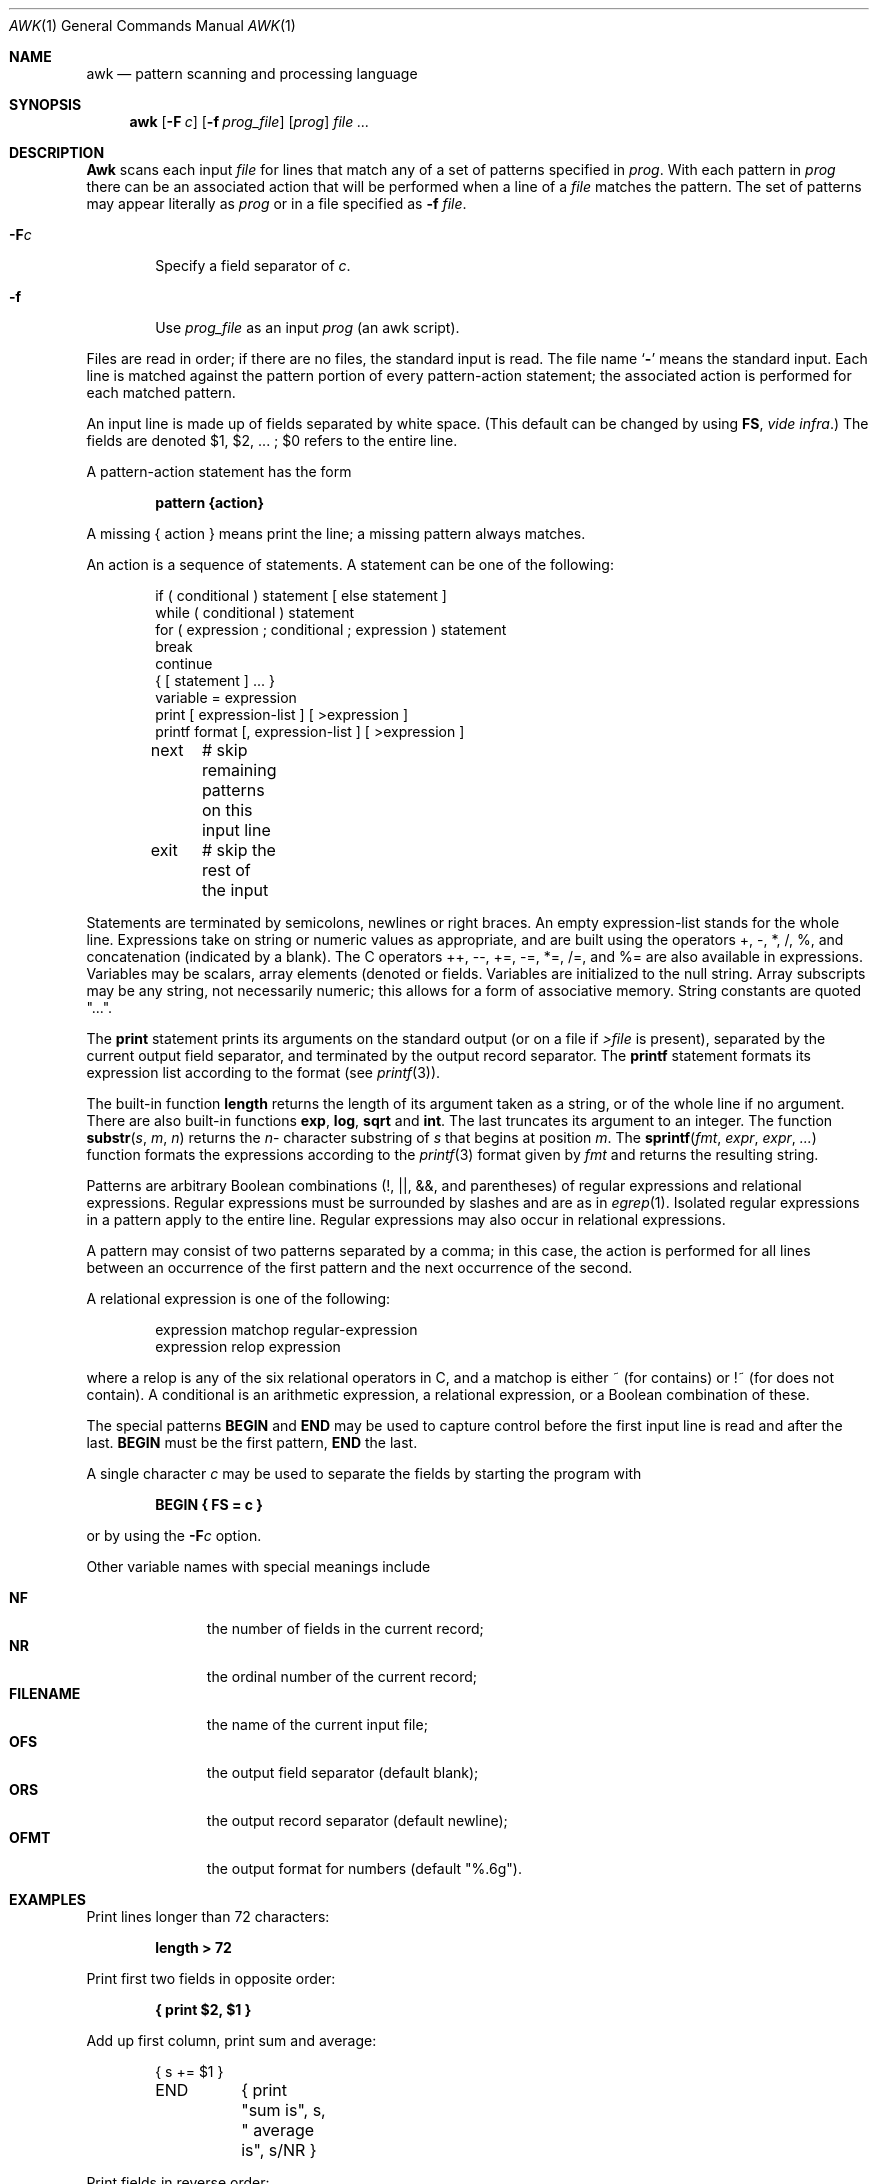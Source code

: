 .\" Copyright (c) 1990 The Regents of the University of California.
.\" All rights reserved.
.\"
.\" %sccs.include.proprietary.roff%
.\"
.\"	@(#)awk.1	6.6 (Berkeley) 08/07/91
.\"
.Dd 
.Dt AWK 1
.Os ATT 7
.Sh NAME
.Nm awk
.Nd pattern scanning and processing language
.Sh SYNOPSIS
.Nm awk
.Op Fl F Ar c
.Op Fl f Ar prog_file
.Op Ar prog
.Ar
.Sh DESCRIPTION
.Nm Awk
scans each input
.Ar file
for lines that match any of a set of patterns specified in
.Ar prog .
With each pattern in
.Ar prog
there can be an associated action that will be performed
when a line of a
.Ar file
matches the pattern.
The set of patterns may appear literally as
.Ar prog
or in a file
specified as
.Fl f
.Ar file .
.Pp
.Bl -tag -width flag
.It Fl F Ns Ar c 
Specify a field separator of
.Ar c .
.It Fl f
Use 
.Ar prog_file
as an input
.Ar prog
(an awk script).
.El
.Pp
Files are read in order;
if there are no files, the standard input is read.
The file name
.Sq Fl
means the standard input.
Each line is matched against the
pattern portion of every pattern-action statement;
the associated action is performed for each matched pattern.
.Pp
An input line is made up of fields separated by white space.
(This default can be changed by using 
.Li FS ,
.Em vide infra . )
The fields are denoted $1, $2, ... ;
$0 refers to the entire line.
.Pp
A pattern-action statement has the form
.Pp
.Dl pattern {action}
.Pp
A missing { action } means print the line;
a missing pattern always matches.
.Pp
An action is a sequence of statements.
A statement can be one of the following:
.Bd -unfilled -offset indent
if ( conditional ) statement [ else statement ]
while ( conditional ) statement
for ( expression ; conditional ; expression ) statement
break
continue
{ [ statement ] ... }
variable = expression
print [ expression-list ] [ >expression ]
printf format [, expression-list ] [ >expression ]
next	# skip remaining patterns on this input line
exit	# skip the rest of the input
.Ed
.Pp
Statements are terminated by
semicolons, newlines or right braces.
An empty expression-list stands for the whole line.
Expressions take on string or numeric values as appropriate,
and are built using the operators
+, \-, *, /, %,  and concatenation (indicated by a blank).
The C operators ++, \-\-, +=, \-=, *=, /=, and %=
are also available in expressions.
Variables may be scalars, array elements
(denoted
.x Ns Ns Op i ) 
or fields.
Variables are initialized to the null string.
Array subscripts may be any string,
not necessarily numeric;
this allows for a form of associative memory.
String constants are quoted "...".
.Pp
The
.Ic print
statement prints its arguments on the standard output
(or on a file if
.Ar \&>file
is present), separated by the current output field separator,
and terminated by the output record separator.
The
.Ic printf
statement formats its expression list according to the format
(see
.Xr printf 3 ) .
.Pp
The built-in function
.Ic length
returns the length of its argument
taken as a string,
or of the whole line if no argument.
There are also built-in functions
.Ic exp ,
.Ic log ,
.Ic sqrt
and
.Ic int .
The last truncates its argument to an integer.
The function
.Fn substr s m n
returns the
.Ar n Ns \- character 
substring of
.Ar s
that begins at position
.Ar m .
The
.Fn sprintf fmt expr expr ...
function
formats the expressions
according to the
.Xr printf 3
format given by
.Ar fmt
and returns the resulting string.
.Pp
Patterns are arbitrary Boolean combinations
(!, \(or\(or, &&, and parentheses) of
regular expressions and
relational expressions.
Regular expressions must be surrounded
by slashes and are as in
.Xr egrep 1 .
Isolated regular expressions
in a pattern apply to the entire line.
Regular expressions may also occur in
relational expressions.
.Pp
A pattern may consist of two patterns separated by a comma;
in this case, the action is performed for all lines
between an occurrence of the first pattern
and the next occurrence of the second.
.Pp
A relational expression is one of the following:
.Bd -unfilled -offset indent
expression matchop regular-expression
expression relop expression
.Ed
.Pp
where a relop is any of the six relational operators in C,
and a matchop is either ~ (for contains)
or !~ (for does not contain).
A conditional is an arithmetic expression,
a relational expression,
or a Boolean combination
of these.
.Pp
The special patterns
.Li BEGIN
and
.Li END
may be used to capture control before the first input line is read
and after the last.
.Li BEGIN
must be the first pattern,
.Li END
the last.
.Pp
A single character
.Ar c
may be used to separate the fields by starting
the program with
.Pp
.Dl BEGIN { FS = "c" }
.Pp
or by using the
.Fl F Ns Ns Ar c 
option.
.Pp
Other variable names with special meanings
include
.Pp
.Bl -tag -width "file name" -compact
.It Li NF
the number of fields in the current record;
.It Li NR
the ordinal number of the current record;
.It Li FILENAME
the name of the current input file;
.It Li OFS
the output field separator (default blank);
.It Li ORS
the output record separator (default newline);
.It Li OFMT
the output format for numbers (default "%.6g").
.El
.Pp
.Sh EXAMPLES
.Pp
Print lines longer than 72 characters:
.Pp
.Dl length > 72
.Pp
Print first two fields in opposite order:
.Pp
.Dl { print $2, $1 }
.Pp
Add up first column, print sum and average:
.Bd -literal -offset indent
	{ s += $1 }
END	{ print "sum is", s, " average is", s/NR }
.Ed
.Pp
Print fields in reverse order:
.Pp
.Dl { for (i = NF; i > 0; \-\-i) print $i }
.Pp
Print all lines between start/stop pairs:
.Pp
.Dl /start/, /stop/
.Pp
Print all lines whose first field is different from previous one:
.Pp
.Dl $1 != prev { print; prev = $1 }
.Sh SEE ALSO
.Xr lex 1 ,
.Xr sed 1
.Pp
.Rs
.%A A. V. Aho
.%A B. W. Kernighan
.%A P. J. Weinberger
.%T "Awk \- a pattern scanning and processing language"
.Re
.Sh HISTORY
The version of
.Nm awk
this man page describes
appeared in Version
.At v7 .
A much improved
and true to the book version of
.Nm awk
appeared in the
.Tn AT&T
Toolchest in the late 1980's.
The version of
.Nm awk
this manual page describes
is a derivative of the original and not the Toolchest version.
.Sh BUGS
There are no explicit conversions between numbers and strings.
To force an expression to be treated as a number add 0 to it;
to force it to be treated as a string concatenate "" (an empty
string) to it.
